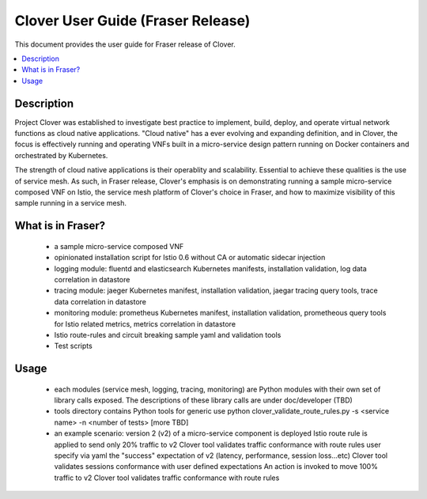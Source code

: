 .. This work is licensed under a Creative Commons Attribution 4.0 International License.
.. http://creativecommons.org/licenses/by/4.0
.. SPDX-License-Identifier CC-BY-4.0
.. (c) optionally add copywriters name


================================================================
Clover User Guide (Fraser Release)
================================================================

This document provides the user guide for Fraser release of Clover.

.. contents::
   :depth: 3
   :local:


Description
===========

Project Clover was established to investigate best practice to implement,
build, deploy, and operate virtual network functions as cloud native
applications. "Cloud native" has a ever evolving and expanding definition,
and in Clover, the focus is effectively running and operating VNFs built
in a micro-service design pattern running on Docker containers and
orchestrated by Kubernetes.

The strength of cloud native applications is their operablity and
scalability. Essential to achieve these qualities is the use of service
mesh. As such, in Fraser release, Clover's emphasis is on demonstrating
running a sample micro-service composed VNF on Istio, the service mesh
platform of Clover's choice in Fraser, and how to maximize visibility
of this sample running in a service mesh.

What is in Fraser?
==================

 * a sample micro-service composed VNF

 * opinionated installation script for Istio 0.6 without CA or
   automatic sidecar injection

 * logging module: fluentd and elasticsearch Kubernetes manifests,
   installation validation, log data correlation in datastore

 * tracing module: jaeger Kubernetes manifest, installation validation,
   jaegar tracing query tools, trace data correlation in datastore

 * monitoring module: prometheus Kubernetes manifest, installation
   validation, prometheous query tools for Istio related metrics,
   metrics correlation in datastore

 * Istio route-rules and circuit breaking sample yaml and validation
   tools

 * Test scripts

Usage
=====

 * each modules (service mesh, logging, tracing, monitoring) are Python
   modules with their own set of library calls exposed. The descriptions
   of these library calls are under doc/developer (TBD)

 * tools directory contains Python tools for generic use
   python clover_validate_route_rules.py -s <service name> -n <number of tests>
   [more TBD]

 * an example scenario:
   version 2 (v2) of a micro-service component is deployed
   Istio route rule is applied to send only 20% traffic to v2
   Clover tool validates traffic conformance with route rules
   user specify via yaml the "success" expectation of v2 (latency,
   performance, session loss...etc)
   Clover tool validates sessions conformance with user defined expectations
   An action is invoked to move 100% traffic to v2
   Clover tool validates traffic conformance with route rules
